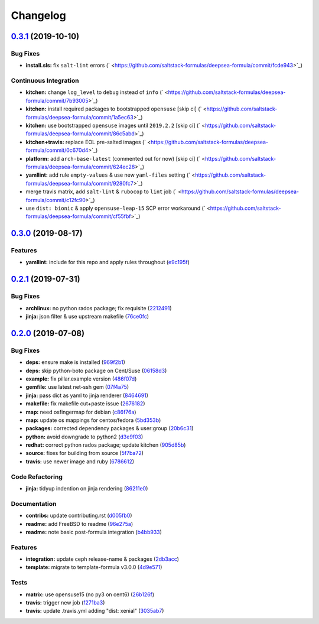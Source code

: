 
Changelog
=========

`0.3.1 <https://github.com/saltstack-formulas/deepsea-formula/compare/v0.3.0...v0.3.1>`_ (2019-10-10)
---------------------------------------------------------------------------------------------------------

Bug Fixes
^^^^^^^^^


* **install.sls:** fix ``salt-lint`` errors (\ ` <https://github.com/saltstack-formulas/deepsea-formula/commit/fcde943>`_\ )

Continuous Integration
^^^^^^^^^^^^^^^^^^^^^^


* **kitchen:** change ``log_level`` to ``debug`` instead of ``info`` (\ ` <https://github.com/saltstack-formulas/deepsea-formula/commit/7b93005>`_\ )
* **kitchen:** install required packages to bootstrapped ``opensuse`` [skip ci] (\ ` <https://github.com/saltstack-formulas/deepsea-formula/commit/1a5ec63>`_\ )
* **kitchen:** use bootstrapped ``opensuse`` images until ``2019.2.2`` [skip ci] (\ ` <https://github.com/saltstack-formulas/deepsea-formula/commit/86c5abd>`_\ )
* **kitchen+travis:** replace EOL pre-salted images (\ ` <https://github.com/saltstack-formulas/deepsea-formula/commit/0c670d4>`_\ )
* **platform:** add ``arch-base-latest`` (commented out for now) [skip ci] (\ ` <https://github.com/saltstack-formulas/deepsea-formula/commit/624ec28>`_\ )
* **yamllint:** add rule ``empty-values`` & use new ``yaml-files`` setting (\ ` <https://github.com/saltstack-formulas/deepsea-formula/commit/9280fc7>`_\ )
* merge travis matrix, add ``salt-lint`` & ``rubocop`` to ``lint`` job (\ ` <https://github.com/saltstack-formulas/deepsea-formula/commit/c12fc90>`_\ )
* use ``dist: bionic`` & apply ``opensuse-leap-15`` SCP error workaround (\ ` <https://github.com/saltstack-formulas/deepsea-formula/commit/cf55fbf>`_\ )

`0.3.0 <https://github.com/saltstack-formulas/deepsea-formula/compare/v0.2.1...v0.3.0>`_ (2019-08-17)
---------------------------------------------------------------------------------------------------------

Features
^^^^^^^^


* **yamllint:** include for this repo and apply rules throughout (\ `e9c195f <https://github.com/saltstack-formulas/deepsea-formula/commit/e9c195f>`_\ )

`0.2.1 <https://github.com/saltstack-formulas/deepsea-formula/compare/v0.2.0...v0.2.1>`_ (2019-07-31)
---------------------------------------------------------------------------------------------------------

Bug Fixes
^^^^^^^^^


* **archlinux:** no python rados package; fix requisite (\ `2212491 <https://github.com/saltstack-formulas/deepsea-formula/commit/2212491>`_\ )
* **jinja:** json filter & use upstream makefile (\ `76ce0fc <https://github.com/saltstack-formulas/deepsea-formula/commit/76ce0fc>`_\ )

`0.2.0 <https://github.com/saltstack-formulas/deepsea-formula/compare/v0.1.0...v0.2.0>`_ (2019-07-08)
---------------------------------------------------------------------------------------------------------

Bug Fixes
^^^^^^^^^


* **deps:** ensure make is installed (\ `969f2b1 <https://github.com/saltstack-formulas/deepsea-formula/commit/969f2b1>`_\ )
* **deps:** skip python-boto package on Cent/Suse (\ `06158d3 <https://github.com/saltstack-formulas/deepsea-formula/commit/06158d3>`_\ )
* **example:** fix pillar.example version (\ `486f07d <https://github.com/saltstack-formulas/deepsea-formula/commit/486f07d>`_\ )
* **gemfile:** use latest net-ssh gem (\ `07f4a75 <https://github.com/saltstack-formulas/deepsea-formula/commit/07f4a75>`_\ )
* **jinja:** pass dict as yaml to jinja renderer (\ `8464691 <https://github.com/saltstack-formulas/deepsea-formula/commit/8464691>`_\ )
* **makefile:** fix makefile cut+paste issue (\ `2676182 <https://github.com/saltstack-formulas/deepsea-formula/commit/2676182>`_\ )
* **map:** need osfingermap for debian (\ `c86f76a <https://github.com/saltstack-formulas/deepsea-formula/commit/c86f76a>`_\ )
* **map:** update os mappings for centos/fedora (\ `5bd353b <https://github.com/saltstack-formulas/deepsea-formula/commit/5bd353b>`_\ )
* **packages:** corrected dependency packages & user:group (\ `20b6c31 <https://github.com/saltstack-formulas/deepsea-formula/commit/20b6c31>`_\ )
* **python:** avoid downgrade to python2 (\ `d3e9f03 <https://github.com/saltstack-formulas/deepsea-formula/commit/d3e9f03>`_\ )
* **redhat:** correct python rados package; update kitchen (\ `905d85b <https://github.com/saltstack-formulas/deepsea-formula/commit/905d85b>`_\ )
* **source:** fixes for building from source (\ `5f7ba72 <https://github.com/saltstack-formulas/deepsea-formula/commit/5f7ba72>`_\ )
* **travis:** use newer image and ruby (\ `6786612 <https://github.com/saltstack-formulas/deepsea-formula/commit/6786612>`_\ )

Code Refactoring
^^^^^^^^^^^^^^^^


* **jinja:** tidyup indention on jinja rendering (\ `86211e0 <https://github.com/saltstack-formulas/deepsea-formula/commit/86211e0>`_\ )

Documentation
^^^^^^^^^^^^^


* **contribs:** update contributing.rst (\ `d005fb0 <https://github.com/saltstack-formulas/deepsea-formula/commit/d005fb0>`_\ )
* **readme:** add FreeBSD to readme (\ `96e275a <https://github.com/saltstack-formulas/deepsea-formula/commit/96e275a>`_\ )
* **readme:** note basic post-formula integration (\ `b4bb933 <https://github.com/saltstack-formulas/deepsea-formula/commit/b4bb933>`_\ )

Features
^^^^^^^^


* **integration:** update ceph release-name & packages (\ `2db3acc <https://github.com/saltstack-formulas/deepsea-formula/commit/2db3acc>`_\ )
* **template:** migrate to template-formula v3.0.0 (\ `4d9e571 <https://github.com/saltstack-formulas/deepsea-formula/commit/4d9e571>`_\ )

Tests
^^^^^


* **matrix:** use opensuse15 (no py3 on cent6) (\ `26b126f <https://github.com/saltstack-formulas/deepsea-formula/commit/26b126f>`_\ )
* **travis:** trigger new job (\ `f271ba3 <https://github.com/saltstack-formulas/deepsea-formula/commit/f271ba3>`_\ )
* **travis:** update .travis.yml adding "dist: xenial" (\ `3035ab7 <https://github.com/saltstack-formulas/deepsea-formula/commit/3035ab7>`_\ )
